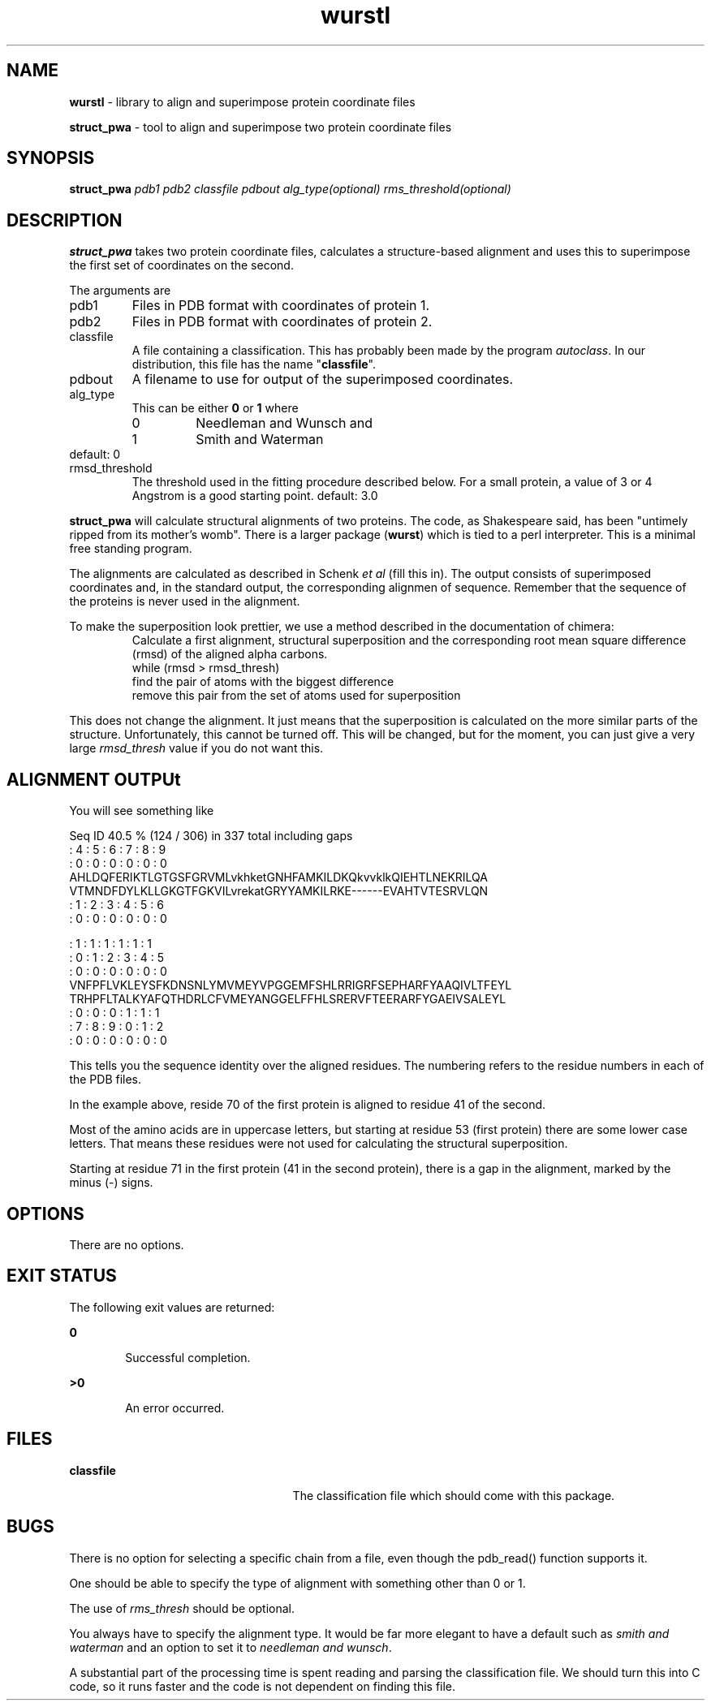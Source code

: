 .TH wurstl 1

.SH NAME
\fBwurstl\fR \- library to align and superimpose protein coordinate files

\fBstruct_pwa\fR \- tool to align and superimpose two protein coordinate files

.SH SYNOPSIS
.LP
.nf
\fBstruct_pwa\fR \fIpdb1\fR \fIpdb2\fR \fIclassfile\fR \fIpdbout\fR \fIalg_type(optional)\fR \fIrms_threshold(optional)\fR
.fi

.SH DESCRIPTION
.LP
\fBstruct_pwa\fR takes two protein coordinate files, calculates a
structure-based alignment and uses this to superimpose the first set
of coordinates on the second.
.LP
The arguments are
.TP
pdb1
Files in PDB format with coordinates of protein 1.
.TP
pdb2
Files in PDB format with coordinates of protein 2.
.TP
classfile
A file containing a classification. This has probably been made by the
program \fIautoclass\fR. In our distribution, this file has the name
"\fBclassfile\fR".
.TP
pdbout
A filename to use for output of the superimposed coordinates.
.TP
alg_type
This can be either \fB0\fR or \fB1\fR where
.RS
.TP 
0
Needleman and Wunsch and
.TP
1
Smith and Waterman
.RE
default: 0
.TP
rmsd_threshold
The threshold used in the fitting procedure described below. For a
small protein, a value of 3 or 4 Angstrom is a good starting point.
default: 3.0

.LP
\fBstruct_pwa\fR will calculate structural alignments of two proteins. The
code, as Shakespeare said, has been "untimely ripped from its
mother's womb". There is a larger package (\fBwurst\fR) which is tied
to a perl interpreter. This is a minimal free standing program.
.LP
The alignments are calculated as described in Schenk \fIet al\fR (fill
this in). The output consists of superimposed coordinates and, in the
standard output, the corresponding alignmen of sequence. Remember that
the sequence of the proteins is never used in the alignment.
.LP
To make the superposition look prettier, we use a method described in
the documentation of chimera:
.RS
Calculate a first alignment, structural superposition and the
corresponding root mean square difference (rmsd) of the aligned alpha
carbons.
.nf
while (rmsd > rmsd_thresh)
    find the pair of atoms with the biggest difference
    remove this pair from the set of atoms used for superposition
.fi
.RE
.LP
This does not change the alignment. It just means that the
superposition is calculated on the more similar parts of the
structure. Unfortunately, this cannot be turned off. This will be
changed, but for the moment, you can just give a very large
\fIrmsd_thresh\fR value if you do not want this.

.SH ALIGNMENT OUTPUt

You will see something like
.nf

Seq ID 40.5 % (124 / 306) in 337 total including gaps
    :    4    :    5    :    6    :    7    :    8    :    9
    :    0    :    0    :    0    :    0    :    0    :    0
AHLDQFERIKTLGTGSFGRVMLvkhketGNHFAMKILDKQkvvklkQIEHTLNEKRILQA
VTMNDFDYLKLLGKGTFGKVILvrekatGRYYAMKILRKE------EVAHTVTESRVLQN
   :    1    :    2    :    3    :    4    :    5    :    6 
   :    0    :    0    :    0    :    0    :    0    :    0 

    :    1    :    1    :    1    :    1    :    1    :    1
    :    0    :    1    :    2    :    3    :    4    :    5
    :    0    :    0    :    0    :    0    :    0    :    0
VNFPFLVKLEYSFKDNSNLYMVMEYVPGGEMFSHLRRIGRFSEPHARFYAAQIVLTFEYL
TRHPFLTALKYAFQTHDRLCFVMEYANGGELFFHLSRERVFTEERARFYGAEIVSALEYL
   :    0    :    0    :    0    :    1    :    1    :    1 
   :    7    :    8    :    9    :    0    :    1    :    2 
   :    0    :    0    :    0    :    0    :    0    :    0 

.fi
This tells you the sequence identity over the aligned residues. The
numbering refers to the residue numbers in each of the PDB files.
.LP
In the example above, reside 70 of the first protein is aligned to
residue 41 of the second.
.LP
Most of the amino acids are in uppercase letters, but starting at
residue 53 (first protein) there are some lower case letters. That
means these residues were not used for calculating the structural
superposition.
.LP
Starting at residue 71 in the first protein (41 in the second
protein), there is a gap in the alignment, marked by the minus (-) signs.
.SH OPTIONS
There are no options.

.SH EXIT STATUS
.sp
.LP
The following exit values are returned:
.sp
.ne 2
.mk
.na
\fB\fB0\fR\fR
.ad
.RS 6n
.rt  
Successful completion.
.RE

.sp
.ne 2
.mk
.na
\fB\fB>0\fR\fR
.ad
.RS 6n
.rt  
An error occurred.
.RE

.SH FILES
.sp
.ne 2
.mk
.na
\fB\fBclassfile\fR\fR
.ad
.RS 25n
.rt
The classification file which should come with this package.
.RE

.SH BUGS
.LP
There is no option for selecting a specific chain from a file, even
though the pdb_read() function supports it.
.LP
One should be able to specify the type of alignment with something
other than 0 or 1.
.LP
The use of \fIrms_thresh\fR should be optional.
.LP
You always have to specify the alignment type. It would be far more
elegant to have a default such as \fIsmith and waterman\fR and an
option to set it to \fIneedleman and wunsch\fR.
.LP
A substantial part of the processing time is spent reading and parsing
the classification file. We should turn this into C code, so it runs
faster and the code is not dependent on finding this file.
